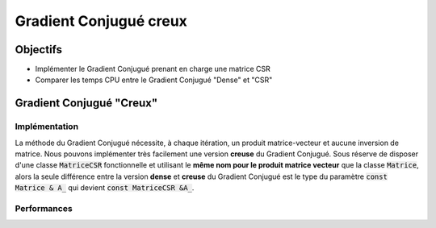 Gradient Conjugué creux
=======================

Objectifs
---------

- Implémenter le Gradient Conjugué prenant en charge une matrice CSR
- Comparer les temps CPU entre le Gradient Conjugué "Dense" et "CSR"


Gradient Conjugué "Creux"
-------------------------

Implémentation
^^^^^^^^^^^^^^

La méthode du Gradient Conjugué nécessite, à chaque itération, un produit matrice-vecteur et aucune inversion de matrice. Nous pouvons implémenter très facilement une version **creuse** du Gradient Conjugué. Sous réserve de disposer d'une classe :code:`MatriceCSR` fonctionnelle et utilisant le **même nom pour le produit matrice vecteur** que la classe :code:`Matrice`, alors la seule différence entre la version **dense** et **creuse** du Gradient Conjugué est le type du paramètre :code:`const Matrice & A_` qui devient :code:`const MatriceCSR &A_`.


.. proof:exercise::

  Implémenter une nouvelle classe pour résoudre le Gradient Conjugué dont la matrice est au format CSR.


.. proof:tips::

  `Le templating <https://cplusplus.com/doc/oldtutorial/templates/>`_ de votre classe du Gradient Conjugué est possible mais alors il faut fusionner le fichier :code:`.cpp` dans le :code:`.hpp`.



Performances
^^^^^^^^^^^^

.. proof:exercise::

  Comparez les performances, en terme de temps CPU, entre la méthode du Gradient Conjugué **dense** et **creux** pour une matrice de taille suffisamment importante.


.. proof:tips::

  Le nombre d'itérations entre la version Dense et Creuse doit être exactement le même !
